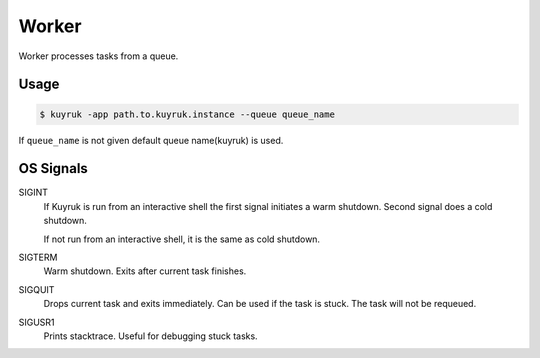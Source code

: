 Worker
======

Worker processes tasks from a queue.

Usage
-----

.. code-block:: shell

    $ kuyruk -app path.to.kuyruk.instance --queue queue_name

If ``queue_name`` is not given default queue name(kuyruk) is used.

OS Signals
----------

SIGINT
    If Kuyruk is run from an interactive shell the first signal initiates a
    warm shutdown. Second signal does a cold shutdown.

    If not run from an interactive shell, it is the same as cold shutdown.

SIGTERM
    Warm shutdown. Exits after current task finishes.

SIGQUIT
    Drops current task and exits immediately. Can be used if the task is stuck.
    The task will not be requeued.

SIGUSR1
    Prints stacktrace. Useful for debugging stuck tasks.
